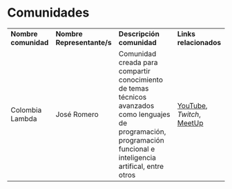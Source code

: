 * Comunidades
  
| *Nombre comunidad* | *Nombre Representante/s* | *Descripción comunidad*                                                                                                                                               | *Links relacionados*    |
| Colombia Lambda    | José Romero              | Comunidad creada para compartir conocimiento de temas técnicos avanzados como lenguajes de programación, programación funcional e inteligencia artifical, entre otros | [[https://www.youtube.com/c/ColombiaLambda][YouTube]], [[twitch.tv/josekell][Twitch]], [[https://www.meetup.com/colombia-lambda/][MeetUp]] |


